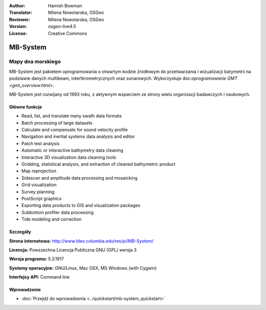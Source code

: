 :Author: Hamish Bowman
:Translator: Milena Nowotarska, OSGeo
:Reviewer: Milena Nowotarska, OSGeo
:Version: osgeo-live4.5
:License: Creative Commons

.. _mb-system-overview-pl:

.. image:: ../../images/project_logos/logo-mb-system.gif
  :scale: 30 %
  :alt: project logo
  :align: right
  :target: http://www.ldeo.columbia.edu/res/pi/MB-System/


MB-System
================================================================================

Mapy dna morskiego
~~~~~~~~~~~~~~~~~~~~~~~~~~~~~~~~~~~~~~~~~~~~~~~~~~~~~~~~~~~~~~~~~~~~~~~~~~~~~~~~

MB-System jest pakietem oprogramowania o otwartym kodzie źródłowym do przetwarzania i  
wizualizacji batymetrii na podstawie danych multibeam, interferometrycznych oraz sonarowych. 
Wykorzystuje doc:`oprogramowanie GMT <gmt_overview.html>`.

MB-System jest rozwijany od 1993 roku, z aktywnym wsparciem
ze strony wielu organizacji badawczych i naukowych.

Główne funkcje
--------------------------------------------------------------------------------

.. image:: ../../images/screenshots/1024x768/mb-system_screenshot.png
  :scale: 60 %
  :alt: screenshot
  :align: right

* Read, list, and translate many swath data formats
* Batch processing of large datasets
* Calculate and compensate for sound velocity profile
* Navigation and inertial systems data analysis and editor
* Patch test analysis
* Automatic or interactive bathymetry data cleaning
* Interactive 3D visualization data cleaning tools
* Gridding, statistical analysis, and extraction of cleaned bathymetric product
* Map reprojection
* Sidescan and amplitude data processing and mosaicking
* Grid visualization
* Survey planning
* PostScript graphics
* Exporting data products to GIS and visualization packages
* Subbottom profiler data processing
* Tide modeling and correction

Szczegóły
--------------------------------------------------------------------------------

**Strona internetowa:** http://www.ldeo.columbia.edu/res/pi/MB-System/

**Licencja:** Powszechna Licencja Publiczna GNU (GPL) wersja 3

**Wersja programu:** 5.3.1917

**Systemy operacyjne:** GNU/Linux, Mac OSX, MS Windows (with Cygwin)

**Interfejsy API:** Command line


Wprowadzenie
--------------------------------------------------------------------------------

* :doc:`Przejdź do wprowadzenia <../quickstart/mb-system_quickstart>`


